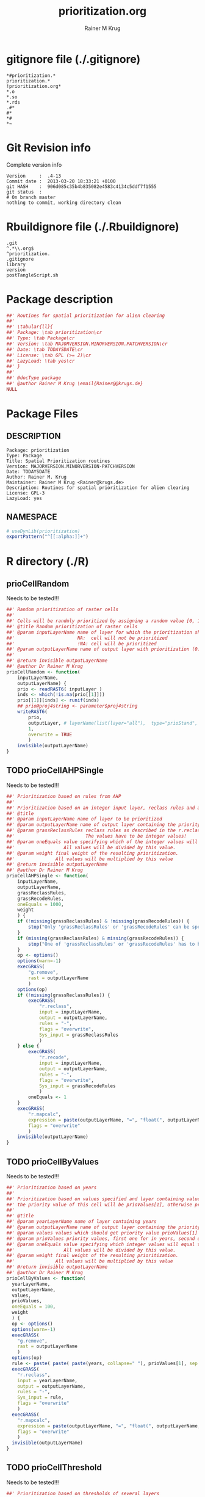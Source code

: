 # -*- org-babel-tangled-file: t; org-babel-tangle-run-postTangleScript: t; -*-

#+TITLE:     prioritization.org
#+AUTHOR:    Rainer M Krug
#+EMAIL:     Rainer@krugs.de
#+DESCRIPTION: R Package Development Helpers
#+KEYWORDS: 

:CONFIG:
#+LANGUAGE:  en
#+OPTIONS:   H:3 num:t toc:t \n:nil @:t ::t |:t ^:t -:t f:t *:t <:t
#+OPTIONS:   TeX:t LaTeX:nil skip:nil d:nil todo:t pri:nil tags:not-in-toc
#+INFOJS_OPT: view:nil toc:nil ltoc:t mouse:underline buttons:0 path:http://orgmode.org/org-info.js
#+EXPORT_SELECT_TAGS: export
#+EXPORT_EXCLUDE_TAGS: noexport
#+LINK_UP:   
#+LINK_HOME: 

#+TODO: TODO OPTIMIZE TOGET COMPLETE WAIT VERIFY CHECK CODE DOCUMENTATION | DONE RECEIVED CANCELD 

#+STARTUP: indent hidestars nohideblocks
#+DRAWERS: HIDDEN PROPERTIES STATE CONFIG BABEL OUTPUT LATEXHEADER HTMLHEADER
#+STARTUP: nohidestars hideblocks
:END:
:HTMLHEADER:
#+begin_html
  <div id="subtitle" style="float: center; text-align: center;">
  <p>
Org-babel support for building 
  <a href="http://www.r-project.org/">R</a> packages
  </p>
  <p>
  <a href="http://www.r-project.org/">
  <img src="http://www.r-project.org/Rlogo.jpg"/>
  </a>
  </p>
  </div>
#+end_html
:END:
:LATEXHEADER:
#+LATEX_HEADER: \usepackage{rotfloat}
#+LATEX_HEADER: \definecolor{light-gray}{gray}{0.9}
#+LATEX_HEADER: \lstset{%
#+LATEX_HEADER:     basicstyle=\ttfamily\footnotesize,       % the font that is used for the code
#+LATEX_HEADER:     tabsize=4,                       % sets default tabsize to 4 spaces
#+LATEX_HEADER:     numbers=left,                    % where to put the line numbers
#+LATEX_HEADER:     numberstyle=\tiny,               % line number font size
#+LATEX_HEADER:     stepnumber=0,                    % step between two line numbers
#+LATEX_HEADER:     breaklines=true,                 %!! don't break long lines of code
#+LATEX_HEADER:     showtabs=false,                  % show tabs within strings adding particular underscores
#+LATEX_HEADER:     showspaces=false,                % show spaces adding particular underscores
#+LATEX_HEADER:     showstringspaces=false,          % underline spaces within strings
#+LATEX_HEADER:     keywordstyle=\color{blue},
#+LATEX_HEADER:     identifierstyle=\color{black},
#+LATEX_HEADER:     stringstyle=\color{green},
#+LATEX_HEADER:     commentstyle=\color{red},
#+LATEX_HEADER:     backgroundcolor=\color{light-gray},   % sets the background color
#+LATEX_HEADER:     columns=fullflexible,  
#+LATEX_HEADER:     basewidth={0.5em,0.4em}, 
#+LATEX_HEADER:     captionpos=b,                    % sets the caption position to `bottom'
#+LATEX_HEADER:     extendedchars=false              %!?? workaround for when the listed file is in UTF-8
#+LATEX_HEADER: }
:END:
:BABEL:
#+PROPERTY: exports code
#+PROPERTY: comments yes
#+PROPERTY: padline no
#+PROPERTY: var MAJORVERSION=0
#+PROPERTY: var+ MINORVERSION=0
#+PROPERTY: var+ PATCHVERSION=1
#+PROPERTY: var+ GITHASH="testhash" 
#+PROPERTY: var+ GITCOMMITDATE="testdate"
:END:

* Internal configurations                      :noexport:
** Evaluate to run post tangle script
#+begin_src emacs-lisp :results silent :tangle no :exports none
  (add-hook 'org-babel-post-tangle-hook
            (
             lambda () 
                    (call-process-shell-command "./postTangleScript.sh" nil 0 nil)
  ;;              (async-shell-command "./postTangleScript.sh")
  ;;              (ess-load-file (save-window-excursion (replace-regexp-in-string ".org" ".R" buffer-file-name)))))
  ;;              (ess-load-file "nsa.R")))
  ;;              (ess-load-file "spreadSim.R")
                    )
            )
#+end_src

** Post tangle script
#+begin_src sh :results output :tangle ./postTangleScript.sh :var VER=(vc-working-revision (buffer-file-name)) :var STATE=(vc-state (or (buffer-file-name) org-current-export-file))
  sed -i '' s/MAJORVERSION/$MAJORVERSION/ ./DESCRIPTION
  sed -i '' s/MINORVERSION/$MINORVERSION/ ./DESCRIPTION
  sed -i '' s/PATCHVERSION/$PATCHVERSION/ ./DESCRIPTION
  sed -i '' s/TODAYSDATE/`date +%Y-%m-%d_%H-%M`/ ./DESCRIPTION

  sed -i '' s/MAJORVERSION/$MAJORVERSION/ ./prioritization-package.R
  sed -i '' s/MINORVERSION/$MINORVERSION/ ./prioritization-package.R
  sed -i '' s/PATCHVERSION/$PATCHVERSION/ ./prioritization-package.R
  sed -i '' s/TODAYSDATE/`date +%Y-%m-%d_%H-%M`/ ./prioritization-package.R

  Rscript -e "library(roxygen2);roxygenize('pkg', roxygen.dir='pkg', copy.package=FALSE, unlink.target=FALSE)"
  rm -f ./postTangleScript.sh
#+end_src


* gitignore file (./.gitignore)
:PROPERTIES:
:tangle: ./.gitignore
:comments: no
:no-expand: TRUE
:shebang:
:padline: no
:END: 
#+begin_src gitignore
  *#prioritization.*
  prioritization.*
  !prioritization.org*
  *.o
  *.so
  *.rds
  .#*
  #*
  *#
  *~
#+end_src

* Git Revision info
Complete version info
#+begin_src sh :exports results :results output replace 
  echo "Version     : " $MAJORVERSION.$MINORVERSION-$PATCHVERSION
  echo "Commit date : " `git show -s --format="%ci" HEAD`
  echo "git HASH    : " `git rev-parse HEAD`
  echo "git status  : "
  git status
#+end_src

#+RESULTS:
: Version     :  .4-13
: Commit date :  2013-03-20 18:33:21 +0100
: git HASH    :  906d085c35b4b835082e4583c4134c5ddf7f1555
: git status  : 
: # On branch master
: nothing to commit, working directory clean



* Rbuildignore file (./.Rbuildignore)
:PROPERTIES:
:tangle: ./.Rbuildignore
:comments: no
:no-expand: TRUE
:shebang:
:padline: no
:END: 
#+begin_src fundamental
  .git
  ^.*\\.org$
  ^prioritization.
  .gitignore
  library
  version
  postTangleScript.sh
#+end_src



* Package description
#+begin_src R :eval nil :tangle ./prioritization-package.R :shebang :padline no :no-expand :comments no
  ##' Routines for spatial prioritization for alien clearing
  ##' 
  ##' \tabular{ll}{
  ##' Package: \tab prioritization\cr
  ##' Type: \tab Package\cr
  ##' Version: \tab MAJORVERSION.MINORVERSION.PATCHVERSION\cr
  ##' Date: \tab TODAYSDATE\cr
  ##' License: \tab GPL (>= 2)\cr
  ##' LazyLoad: \tab yes\cr
  ##' }
  ##'
  ##' @docType package
  ##' @author Rainer M Krug \email{Rainer@@krugs.de}
  NULL
#+end_src

* Package Files
** DESCRIPTION
:PROPERTIES:
:tangle:   ./DESCRIPTION
:padline: no 
:no-expand: TRUE
:comments: no
:END:
#+begin_src fundamental
  Package: prioritization
  Type: Package
  Title: Spatial Prioritization routines
  Version: MAJORVERSION.MINORVERSION-PATCHVERSION
  Date: TODAYSDATE
  Author: Rainer M. Krug
  Maintainer: Rainer M Krug <Rainer@krugs.de>
  Description: Routines for spatial prioritization for alien clearing
  License: GPL-3
  LazyLoad: yes
#+end_src

** NAMESPACE
:PROPERTIES:
:tangle:   ./NAMESPACE
:padline: no 
:no-expand: TRUE
:comments: no
:END:
#+begin_src R
  # useDynLib(prioritization)
  exportPattern("^[[:alpha:]]+")
#+end_src

#+results:


* R directory (./R)

** prioCellRandom
Needs to be tested!!!
:PROPERTIES:
:tangle:   ./R/prioCellRandom.R
:comments: yes
:no-expand: TRUE
:END:
#+begin_src R
  ##' Random prioritization of raster cells
  ##'
  ##' Cells will be randmly prioritized by assigning a random value [0, 1) for each cell.
  ##' @title Random prioritization of raster cells
  ##' @param inputLayerName name of layer for which the prioritization should be done.
  ##'                       NA:  cell will not be prioritized
  ##'                       !NA: cell will be prioritized
  ##' @param outputLayerName name of output layer with prioritization (0..1)
  ##' 
  ##' @return invisible outputLayerName
  ##' @author Dr Rainer M Krug
  prioCellRandom <- function(
      inputLayerName,
      outputLayerName) {
      prio <- readRAST6( inputLayer )
      inds <- which(!is.na(prio[[1]]))
      prio[[1]][inds] <- runif(inds)
      ## prio@proj4string <- parameter$proj4string
      writeRAST6(
          prio,
          outputLayer, # layerName(list(layer="all"),  type="prioStand",  parameter$year)
          1,
          overwrite = TRUE
          )
      invisible(outputLayerName)
  }
  
#+end_src

** TODO prioCellAHPSingle
Needs to be tested!!!
:PROPERTIES:
:tangle:   ./R/prioCellAHPSingle.R
:comments: yes
:no-expand: TRUE
:END:
#+begin_src R
  ##' Prioritization based on rules from AHP
  ##'
  ##' Prioritization based on an integer input layer, reclass rules and a final weight
  ##' @title 
  ##' @param inputLayerName name of layer to be prioritized
  ##' @param outputLayerName name of output layer containing the priority values 
  ##' @param grassReclassRules reclass rules as described in the r.reclass help (GRASS)
  ##'                          The values have to be integer values!
  ##' @param oneEquals value specifying which of the integer values will equal to one.
  ##'                  All values will be divided by this value.
  ##' @param weight final weight of the resulting prioritization.
  ##'               All values will be multiplied by this value
  ##' @return invisible outputLayerName
  ##' @author Dr Rainer M Krug
  prioCellAHPSingle <- function(
      inputLayerName,
      outputLayerName,
      grassReclassRules,
      grassRecodeRules,
      oneEquals = 1000,
      weight
      ) {
      if (!missing(grassReclassRules) & !missing(grassRecodeRules)) {
          stop("Only 'grassReclassRules' or 'grassRecodeRules' can be specified!")
      }
      if (missing(grassReclassRules) & missing(grassRecodeRules)) {
          stop("One of 'grassReclassRules' or 'grassRecodeRules' has to be specified specified!")
      }
      op <- options()
      options(warn=-1)
      execGRASS(
          "g.remove",
          rast = outputLayerName
          )
      options(op)
      if (!missing(grassReclassRules)) {
          execGRASS(
              "r.reclass",
              input = inputLayerName,
              output = outputLayerName,
              rules = "-",
              flags = "overwrite",
              Sys_input = grassReclassRules
              )
      } else {
          execGRASS(
              "r.recode",
              input = inputLayerName,
              output = outputLayerName,
              rules = "-",
              flags = "overwrite",
              Sys_input = grassRecodeRules
              )
          oneEquals <- 1
      }   
      execGRASS(
          "r.mapcalc",
          expression = paste(outputLayerName, "=", "float(", outputLayerName, " / ", oneEquals * weight, ")") ,
          flags = "overwrite"
          )
      invisible(outputLayerName)
  }
#+end_src

#+RESULTS:

** TODO prioCellByValues
Needs to be tested!!!
:PROPERTIES:
:tangle:   ./R/prioCellByValues.R
:comments: yes
:no-expand: TRUE
:END:
#+begin_src R
  ##' Prioritization based on years
  ##'
  ##' Prioritization based on values specified and layer containing values. If cell contains a value listed in "values"
  ##' the priority value of this cell will be prioValues[1], otherwise prioValues[2]
  ##' 
  ##' @title 
  ##' @param yearLayerName name of layer containing years
  ##' @param outputLayerName name of output layer containing the priority values 
  ##' @param values values which should get priority value prioValues[1]
  ##' @param prioValues priority values, first one for in years, second one not
  ##' @param oneEquals value specifying which integer values will equal to one.
  ##'                  All values will be divided by this value.
  ##' @param weight final weight of the resulting prioritization.
  ##'               All values will be multiplied by this value
  ##' @return invisible outputLayerName
  ##' @author Dr Rainer M Krug
  prioCellByValues <- function(
    yearLayerName,
    outputLayerName,
    values,
    prioValues,
    oneEquals = 100, 
    weight
    ) {
    op <- options()
    options(warn=-1)
    execGRASS(
      "g.remove",
      rast = outputLayerName
      )
    options(op)
    rule <- paste( paste( paste(years, collapse=" "), prioValues[1], sep = " = "), "* = ", prioValues[2], sep="\n" )
    execGRASS(
      "r.reclass",
      input = yearLayerName,
      output = outputLayerName,
      rules = "-",
      Sys_input = rule,
      flags = "overwrite"
      )
    execGRASS(
      "r.mapcalc",
      expression = paste(outputLayerName, "=", "float(", outputLayerName, " / ", oneEquals * weight, ")") ,
      flags = "overwrite"
      )
    invisible(outputLayerName)
  }
#+end_src

#+RESULTS:

** TODO prioCellThreshold
Needs to be tested!!!
:PROPERTIES:
:tangle:   ./R/prioCellThreshold.R
:comments: yes
:no-expand: TRUE
:END:
#+begin_src R
  ##' Prioritization based on thresholds of several layers
  ##'
  ##' Threshold prioritization based on different layers.
  ##' Final value for each cell is based on if the cell is in each layer above or below the threshold:
  ##'   - above, the appropriate value gets added,
  ##'   - below, nothing gets added
  ##' 
  ##' @title 
  ##' @param inputLayerNames 
  ##' @param outputLayerName name of output layers containing the priority values 
  ##' @param layerWeights 
  ##' @param threshold value above which layer will be prioritized
  ##' @param weight final weight of the resulting prioritization.
  ##'               All values will be multiplied by this value
  ##' 
  ##' @param keepTmpLayers if TRUE, temporary layers are not deleted
  ##' @return invisible outputLayerName
  ##' @author Dr Rainer M Krug
  prioCellThreshold <- function(
      inputLayerNames,
      outputLayerName,
      layerWeights,
      threshold,
      weight,
      keepTmpLayers = FALSE
      ) {
      op <- options()
      options(warn=-1)
      execGRASS(
          "g.remove",
          rast = outputLayerName
          )
      options(op)
      names(layerWeights) <- inputLayerNames
      ols <- sapply(
          layerWeights,
          function(l) {
              il <- names(l)
              ol <- paste0("tmp", il)
              execGRASS(
                  "r.recode",
                  input = il,
                  output = ol,
                  rules = "-",
                  flags = "overwrite",
                  Sys_input = c(
                      paste(threshold, "*", l, sep=":"),
                      paste("*", threshold, 0, sep=":")
                      )
                  )
              returen(ol)
          }
          )
      execGRASS(
          "r.mapcalc",
          expression = paste(outputLayerName, "=", paste(ols, collapse=" + ") * weight) ,
          flags = "overwrite"
          )
      if (!keepTmpLayers) {
          execGRASS(
              "g.remove",
              rast=paste(ol, collapse=",")
              )
      }
      invisible(outputLayerName)
  }
#+end_src

#+RESULTS:


* TODO Tests
Write test functions
* TODO Vignette
The parameter for the prio
Write vignette
* package management                                               :noexport:
** check package
#+begin_src sh :results output
  CWD=`pwd`
  R CMD check pkg | sed 's/^*/ */'
#+end_src

#+results:
#+begin_example
 * using log directory ‘/home/rkrug/Documents/Projects/R-Packages/seeddisp/pkg.Rcheck’
 * using R version 2.13.2 (2011-09-30)
 * using platform: i686-pc-linux-gnu (32-bit)
 * using session charset: UTF-8
 * checking for file ‘DESCRIPTION’ ... OK
 * checking extension type ... Package
 * this is package ‘prioritization’ version ‘0.0-13’
 * checking package namespace information ... OK
 * checking package dependencies ... OK
 * checking if this is a source package ... WARNING
Subdirectory ‘prioritization/src’ contains object files.
 * checking for executable files ... OK
 * checking whether package ‘prioritization’ can be installed ... OK
 * checking installed package size ... OK
 * checking package directory ... OK
 * checking for portable file names ... OK
 * checking for sufficient/correct file permissions ... OK
 * checking DESCRIPTION meta-information ... OK
 * checking top-level files ... OK
 * checking index information ... OK
 * checking package subdirectories ... WARNING
Subdirectory 'inst' contains no files.
 * checking R files for non-ASCII characters ... OK
 * checking R files for syntax errors ... OK
 * checking whether the package can be loaded ... OK
 * checking whether the package can be loaded with stated dependencies ... OK
 * checking whether the package can be unloaded cleanly ... OK
 * checking whether the namespace can be loaded with stated dependencies ... OK
 * checking whether the namespace can be unloaded cleanly ... OK
 * checking for unstated dependencies in R code ... OK
 * checking S3 generic/method consistency ... OK
 * checking replacement functions ... OK
 * checking foreign function calls ... OK
 * checking R code for possible problems ... OK
 * checking Rd files ... OK
 * checking Rd metadata ... OK
 * checking Rd cross-references ... OK
 * checking for missing documentation entries ... WARNING
Undocumented code objects:
  waterDisp
All user-level objects in a package should have documentation entries.
See the chapter 'Writing R documentation files' in the 'Writing R
Extensions' manual.
 * checking for code/documentation mismatches ... WARNING
Codoc mismatches from documentation object 'birdDispGRASS':
birdDispGRASS
  Code: function(input, output = "birdDispSeeds", zeroToNULL = TRUE,
                 overwrite = FALSE)
  Docs: function(input, output, overwrite)
  Argument names in code not in docs:
    zeroToNULL
  Mismatches in argument names:
    Position: 3 Code: zeroToNULL Docs: overwrite
  Mismatches in argument default values:
    Name: 'output' Code: "birdDispSeeds" Docs: 
    Name: 'overwrite' Code: FALSE Docs: 

Codoc mismatches from documentation object 'localDispGRASS':
localDispGRASS
  Code: function(input, output = "localDispSeeds", zeroToNULL = TRUE,
                 overwrite = FALSE)
  Docs: function(input, output, overwrite)
  Argument names in code not in docs:
    zeroToNULL
  Mismatches in argument names:
    Position: 3 Code: zeroToNULL Docs: overwrite
  Mismatches in argument default values:
    Name: 'output' Code: "localDispSeeds" Docs: 
    Name: 'overwrite' Code: FALSE Docs: 

Codoc mismatches from documentation object 'waterDispGRASS':
waterDispGRASS
  Code: function(input, output = "waterDispSeeds", slope = "slope",
                 flowdir = "flowdir", depRates, overwrite = FALSE,
                 zeroToNULL = TRUE, progress = TRUE)
  Docs: function(input, output = "waterDispSeeds", slope = "SLOPE",
                 flowdir = "FLOWDIR", overwrite = FALSE)
  Argument names in code not in docs:
    depRates zeroToNULL progress
  Mismatches in argument names:
    Position: 5 Code: depRates Docs: overwrite
  Mismatches in argument default values:
    Name: 'slope' Code: "slope" Docs: "SLOPE"
    Name: 'flowdir' Code: "flowdir" Docs: "FLOWDIR"

Codoc mismatches from documentation object 'windDisp':
windDisp
  Code: function(SD2D, SEEDS, MASK, zeroToNULL)
  Docs: function(SD2D, SEEDS, MASK)
  Argument names in code not in docs:
    zeroToNULL

Codoc mismatches from documentation object 'windDispGRASS':
windDisp
  Code: function(SD2D, SEEDS, MASK, zeroToNULL)
  Docs: function(SD2D, input, output = "windDispSeeds", overwrite =
                 FALSE)
  Argument names in code not in docs:
    SEEDS MASK zeroToNULL
  Argument names in docs not in code:
    input output overwrite
  Mismatches in argument names:
    Position: 2 Code: SEEDS Docs: input
    Position: 3 Code: MASK Docs: output
    Position: 4 Code: zeroToNULL Docs: overwrite

 * checking Rd \usage sections ... WARNING
Documented arguments not in \usage in documentation object 'waterDispGRASS':
  depRates

Objects in \usage without \alias in documentation object 'windDispGRASS':
  windDisp

Functions with \usage entries need to have the appropriate \alias
entries, and all their arguments documented.
The \usage entries must correspond to syntactically valid R code.
See the chapter 'Writing R documentation files' in the 'Writing R
Extensions' manual.
 * checking Rd contents ... OK
 * checking for unstated dependencies in examples ... OK
 * checking line endings in C/C++/Fortran sources/headers ... OK
 * checking line endings in Makefiles ... OK
 * checking for portable compilation flags in Makevars ... OK
 * checking for portable use of $(BLAS_LIBS) and $(LAPACK_LIBS) ... OK
 * checking examples ... NONE
 * checking PDF version of manual ... OK
WARNING: There were 5 warnings, see
  ‘/home/rkrug/Documents/Projects/R-Packages/seeddisp/pkg.Rcheck/00check.log’
for details
#+end_example



** INSTALL package

#+begin_src sh :results output :var rckopts="--library=./Rlib"
  R CMD INSTALL $rckopts pkg
#+end_src

#+results:
: g++ -I/usr/share/R/include   -I"/home/rkrug/R/i486-pc-linux-gnu-library/2.13/Rcpp/include"   -fpic  -O3 -pipe  -g -c windDispCpp.cpp -o windDispCpp.o
: g++ -shared -o prioritization.so windDispCpp.o -L/home/rkrug/R/i486-pc-linux-gnu-library/2.13/Rcpp/lib -lRcpp -Wl,-rpath,/home/rkrug/R/i486-pc-linux-gnu-library/2.13/Rcpp/lib -L/usr/lib/R/lib -lR


** build package

#+begin_src sh :results output
  R CMD build ./
#+end_src

#+results:



** load library

#+begin_src R :session :results output :var libname=(file-name-directory buffer-file-name)
## customize the next line as needed: 
.libPaths(new = file.path(getwd(),"Rlib") )
require( basename(libname), character.only=TRUE)
#+end_src

#+results:

- this loads the library into an R session
- customize or delete the =.libPaths= line as desired 


: #+begin_src R :session :var libname=(file-name-directory buffer-file-name)
: .libPaths(new = file.path(getwd(),"Rlib") )
: require( basename(libname), character.only=TRUE)
: #+end_src

** grep require( 

- if you keep all your source code in this =.org= document, then you do not
  need to do this - instead just type =C-s require(=
- list package dependencies that might need to be dealt with

#+begin_src sh :results output
grep 'require(' R/*
#+end_src

: #+begin_src sh :results output
: grep 'require(' R/*
: #+end_src

** set up .Rbuildignore and man, R, and Rlib directories

- This document sits in the top level source directory. So, ignore it
  and its offspring when checking, installing and building.
- List all files to ignore under =#+results: rbi=  (including this
  one!). Regular expressions are allowed.
- Rlib is optional. If you want to INSTALL in the system directory,
  you own't need it.

: #+results: rbi
#+results: rbi
: Rpackage.*
: PATCHVERSION
: MAJORVERSION
: MINORVERSION

Only need to run this once (unless you add more ignorable files).

#+begin_src R :results output silent :var rbld=rbi 
dir.create("./prioritization")
cat(rbld,'\n', file="./.Rbuildignore")
dir.create("./man")
dir.create("./R")
dir.create("./src")
dir.create("./Rlib")
#+end_src

: #+begin_src R :results output silent :var rbld=rbi 
: cat(rbld,'\n', file=".Rbuildignore")
: dir.create("man")
: dir.create("R")
: dir.create("../Rlib")
: #+end_src

* Package structure and src languages                              :noexport:

- The top level directory may contain these files (and others):

| filename    | filetype      |
|-------------+---------------|
| INDEX       | text          |
| NAMESPACE   | R-like script |
| configure   | Bourne shell  |
| cleanup     | Bourne shell  |
| LICENSE     | text          |
| LICENCE     | text          |
| COPYING     | text          |
| NEWS        | text          |
| DESCRIPTION | [[http://www.debian.org/doc/debian-policy/ch-controlfields.html][DCF]]           |
|-------------+---------------|


 
   and subdirectories
| direname | types of files                                   |
|----------+--------------------------------------------------|
| R        | R                                                |
| data     | various                                          |
| demo     | R                                                |
| exec     | various                                          |
| inst     | various                                          |
| man      | Rd                                               |
| po       | poEdit                                           |
| src      | .c, .cc or .cpp, .f, .f90, .f95, .m, .mm, .M, .h |
| tests    | R, Rout                                          |
|----------+--------------------------------------------------|
|          |                                                  |
   
 [[info:emacs#Specifying%20File%20Variables][info:emacs#Specifying File Variables]]
